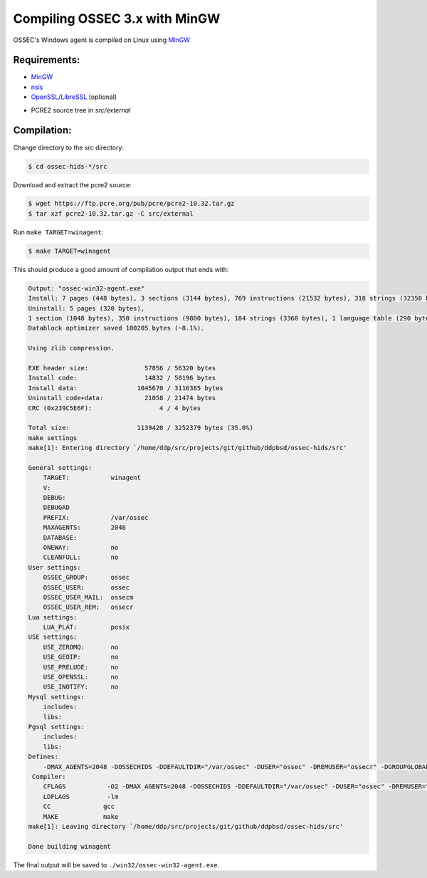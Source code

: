 .. _installation_compile-ossec-mingw: 

Compiling OSSEC 3.x with MinGW
==============================

OSSEC's Windows agent is compiled on Linux using `MinGW <http://www.mingw.org/>`_


Requirements:
^^^^^^^^^^^^^

* `MinGW <http://www.mingw.org/>`_

* `nsis <http://nsis.sourceforge.net/Main_Page>`_

* `OpenSSL <https://www.openssl.org/>`_/`LibreSSL <https://www.libressl.org/>`_ (optional)

.. versionadded:: 3.3

* PCRE2 source tree in `src/external`

Compilation:
^^^^^^^^^^^^

Change directory to the src directory:

.. code-block:: console

   $ cd ossec-hids-*/src

Download and extract the pcre2 source:

.. code-block:: console

   $ wget https://ftp.pcre.org/pub/pcre/pcre2-10.32.tar.gz
   $ tar xzf pcre2-10.32.tar.gz -C src/external

Run ``make TARGET=winagent``:

.. code-block:: console

   $ make TARGET=winagent

This should produce a good amount of compilation output that ends with:

.. code-block:: console
   
   Output: "ossec-win32-agent.exe"
   Install: 7 pages (448 bytes), 3 sections (3144 bytes), 769 instructions (21532 bytes), 318 strings (32350 bytes), 1 language table (346 bytes).
   Uninstall: 5 pages (320 bytes),
   1 section (1048 bytes), 350 instructions (9800 bytes), 184 strings (3360 bytes), 1 language table (290 bytes).
   Datablock optimizer saved 100205 bytes (~8.1%).

   Using zlib compression.

   EXE header size:               57856 / 56320 bytes
   Install code:                  14832 / 58196 bytes
   Install data:                1045670 / 3116385 bytes
   Uninstall code+data:           21058 / 21474 bytes
   CRC (0x239C5E6F):                  4 / 4 bytes

   Total size:                  1139420 / 3252379 bytes (35.0%)
   make settings
   make[1]: Entering directory `/home/ddp/src/projects/git/github/ddpbsd/ossec-hids/src'

   General settings:
       TARGET:           winagent
       V:
       DEBUG:
       DEBUGAD
       PREFIX:           /var/ossec
       MAXAGENTS:        2048
       DATABASE:
       ONEWAY:           no
       CLEANFULL:        no
   User settings:
       OSSEC_GROUP:      ossec
       OSSEC_USER:       ossec
       OSSEC_USER_MAIL:  ossecm
       OSSEC_USER_REM:   ossecr
   Lua settings:
       LUA_PLAT:         posix
   USE settings:
       USE_ZEROMQ:       no
       USE_GEOIP:        no
       USE_PRELUDE:      no
       USE_OPENSSL:      no
       USE_INOTIFY:      no
   Mysql settings:
       includes:
       libs:
   Pgsql settings:
       includes:
       libs:
   Defines:
       -DMAX_AGENTS=2048 -DOSSECHIDS -DDEFAULTDIR="/var/ossec" -DUSER="ossec" -DREMUSER="ossecr" -DGROUPGLOBAL="ossec" -DMAILUSER="ossecm" -DLinux
    Compiler:
       CFLAGS           -O2 -DMAX_AGENTS=2048 -DOSSECHIDS -DDEFAULTDIR="/var/ossec" -DUSER="ossec" -DREMUSER="ossecr" -DGROUPGLOBAL="ossec" -DMAILUSER="ossecm" -DLinux -Wall -Wextra -I./ -I./headers/
       LDFLAGS          -lm
       CC              gcc
       MAKE            make
   make[1]: Leaving directory `/home/ddp/src/projects/git/github/ddpbsd/ossec-hids/src'

   Done building winagent

The final output will be saved to ``./win32/ossec-win32-agent.exe``.



.. This document is a modified copy of Daniel Cid's blogpost `Compiling the Windows Agent from a Linux system <http://dcid.me/2009/06/compiling-the-windows-agent-from-a-linux-system/>`_
